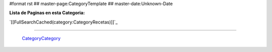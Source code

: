 #format rst
## master-page:CategoryTemplate
## master-date:Unknown-Date

**Lista de Paginas en esta Categoria:**

`[[FullSearchCached(category:CategoryRecetas)]]`_

-------------------------

 CategoryCategory_

.. ############################################################################

.. _CategoryCategory: ../CategoryCategory

